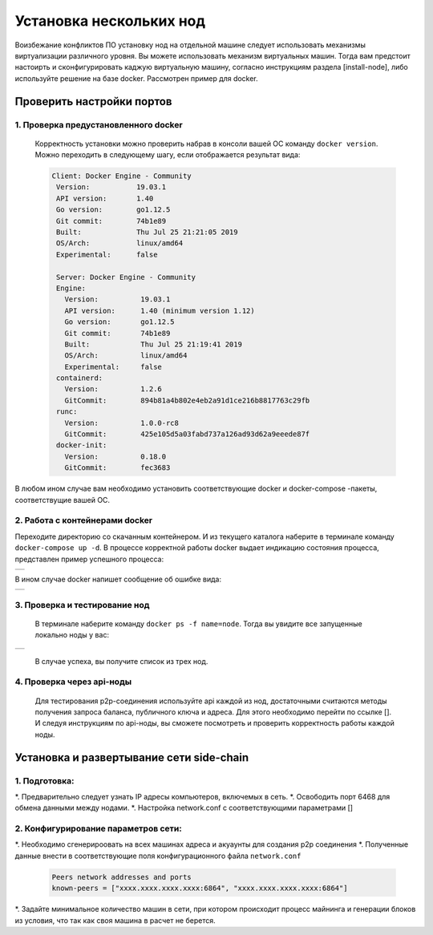 .. _install-nodes-docker:
Установка нескольких нод
==========================
Воизбежание конфликтов ПО установку нод на отдельной машине следует использовать механизмы виртуализации различного уровня. Вы можете использовать механизм виртуальных машин.
Тогда вам предстоит настоирть и сконфигурировать каджую виртуальную машину, согласно  инструкциям раздела [install-node], либо используйте решение на базе docker. 
Рассмотрен пример для docker. 

.. _check-ports:
Проверить настройки портов
----------------------------

1. Проверка предустановленного docker 
^^^^^^^^^^^^^^^^^^^^^^^^^^^^^^^^^^^^^^^

 Корректность установки можно проверить набрав в консоли вашей ОС команду ``docker version``.
 Можно переходить в следующему шагу, если отображается результат вида:

 .. code:: js

       Client: Docker Engine - Community
        Version:           19.03.1
        API version:       1.40
        Go version:        go1.12.5
        Git commit:        74b1e89
        Built:             Thu Jul 25 21:21:05 2019
        OS/Arch:           linux/amd64
        Experimental:      false

        Server: Docker Engine - Community
        Engine:
          Version:          19.03.1
          API version:      1.40 (minimum version 1.12)
          Go version:       go1.12.5
          Git commit:       74b1e89
          Built:            Thu Jul 25 21:19:41 2019
          OS/Arch:          linux/amd64
          Experimental:     false
        containerd:
          Version:          1.2.6
          GitCommit:        894b81a4b802e4eb2a91d1ce216b8817763c29fb
        runc:
          Version:          1.0.0-rc8
          GitCommit:        425e105d5a03fabd737a126ad93d62a9eeede87f
        docker-init:
          Version:          0.18.0
          GitCommit:        fec3683

В любом ином случае вам необходимо установить соответствующие docker и docker-compose -пакеты, соответствущие вашей ОС.

2. Работа с контейнерами docker
^^^^^^^^^^^^^^^^^^^^^^^^^^^^^^^^^^
Переходите директорию со скачанным контейнером. И из текущего каталога наберите в терминале команду ``docker-compose up -d``.
В процессе корректной работы docker выдает индикацию состояния процесса, представлен пример успешного процесса:

+------------------------------+
|  .. image:: img/pict_ok.png  |
|        :height: 70           |
|                              |
+------------------------------+

В ином случае docker напишет сообщение об ошибке вида:

+------------------------------+
|  .. image:: img/pict_er.png  |
|        :height: 70           |
|                              |
+------------------------------+  


.. _install-waves:
3. Проверка и тестирование нод
^^^^^^^^^^^^^^^^^^^^^^^^^^^^^^^

 В терминале наберите команду ``docker ps -f name=node``. Тогда вы увидите все запущенные локально ноды у вас:
  
+------------------------------+
|  .. image:: img/nodes.png    |
|        :height: 70           |
|                              |
+------------------------------+  

 В случае успеха, вы получите список из трех нод.

.. _api-testnode:
4. Проверка через api-ноды
^^^^^^^^^^^^^^^^^^^^^^^^^^^^
  Для тестирования p2p-соединения используйте api каждой из нод, достаточными считаются методы получения запроса баланса, публичного ключа и адреса.
  Для этого необходимо перейти по ссылке []. И следуя инструкциям по api-ноды, вы сможете посмотреть и проверить корректность работы каждой ноды.

.. _check-ports:
Установка и развертывание сети side-chain
-------------------------------------------

1. Подготовка:
^^^^^^^^^^^^^^^
*. Предварительно следует узнать IP адресы компьютеров, включемых в сеть.
*. Освободить порт 6468 для обмена данными между нодами.
*. Настройка network.conf с соответствующими параметрами []

2. Конфигурирование параметров сети:
^^^^^^^^^^^^^^^^^^^^^^^^^^^^^^^^^^^^^^
*. Необходимо сгенерироовать на всех машинах адреса и акуаунты для создания p2p соединения
*. Полученные данные внести в соответствующие поля конфигурационного файла ``network.conf``
   
   .. code:: js

      Peers network addresses and ports
      known-peers = ["хххх.хххх.хххх.хххх:6864", "хххх.хххх.хххх.хххх:6864"]
     
*. Задайте минимальное количество машин  в сети, при котором происходит процесс майнинга и генерации блоков из условия, что так как своя машина в расчет не берется.


